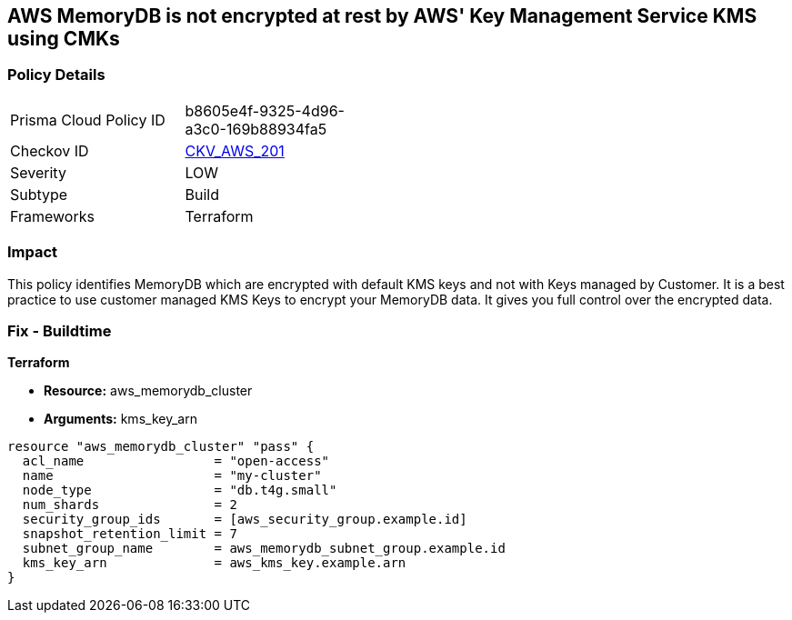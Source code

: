 == AWS MemoryDB is not encrypted at rest by AWS' Key Management Service KMS using CMKs


=== Policy Details 

[width=45%]
[cols="1,1"]
|=== 
|Prisma Cloud Policy ID 
| b8605e4f-9325-4d96-a3c0-169b88934fa5

|Checkov ID 
| https://github.com/bridgecrewio/checkov/tree/master/checkov/terraform/checks/resource/aws/MemoryDBEncryptionWithCMK.py[CKV_AWS_201]

|Severity
|LOW

|Subtype
|Build

|Frameworks
|Terraform

|=== 



=== Impact
This policy identifies MemoryDB which are encrypted with default KMS keys and not with Keys managed by Customer.
It is a best practice to use customer managed KMS Keys to encrypt your MemoryDB data.
It gives you full control over the encrypted data.

=== Fix - Buildtime


*Terraform* 


* *Resource:* aws_memorydb_cluster
* *Arguments:* kms_key_arn


[source,go]
----
resource "aws_memorydb_cluster" "pass" {
  acl_name                 = "open-access"
  name                     = "my-cluster"
  node_type                = "db.t4g.small"
  num_shards               = 2
  security_group_ids       = [aws_security_group.example.id]
  snapshot_retention_limit = 7
  subnet_group_name        = aws_memorydb_subnet_group.example.id
  kms_key_arn              = aws_kms_key.example.arn
}
----
